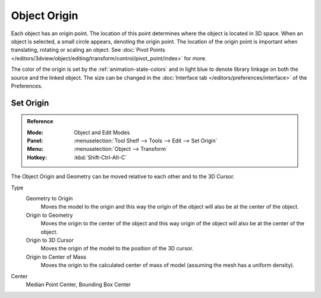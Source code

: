 
*************
Object Origin
*************

Each object has an origin point. The location of this point determines where the object is located in 3D space.
When an object is selected, a small circle appears, denoting the origin point.
The location of the origin point is important when translating, rotating or scaling an object.
See :doc:`Pivot Points </editors/3dview/object/editing/transform/control/pivot_point/index>` for more.

The color of the origin is set by the :ref:`animation-state-colors` and
in light blue to denote library linkage on both the source and the linked object.
The size can be changed in the :doc:`Interface tab </editors/preferences/interface>` of the Preferences.


.. _bpy.ops.object.origin_set:

Set Origin
==========

.. admonition:: Reference
   :class: refbox

   :Mode:      Object and Edit Modes
   :Panel:     :menuselection:`Tool Shelf --> Tools --> Edit --> Set Origin`
   :Menu:      :menuselection:`Object --> Transform`
   :Hotkey:    :kbd:`Shift-Ctrl-Alt-C`

The Object Origin and Geometry can be moved relative to each other and to the 3D Cursor.

Type
   Geometry to Origin
      Moves the model to the origin and
      this way the origin of the object will also be at the center of the object.
   Origin to Geometry
      Moves the origin to the center of the object and
      this way origin of the object will also be at the center of the object.
   Origin to 3D Cursor
      Moves the origin of the model to the position of the 3D cursor.
   Origin to Center of Mass
      Moves the origin to the calculated center of mass of model (assuming the mesh has a uniform density).
Center
   Median Point Center, Bounding Box Center
